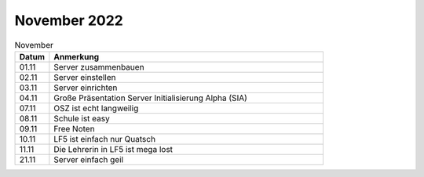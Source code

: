 =============
November 2022
=============

.. list-table:: November
   :widths: 10 80
   :header-rows: 1

   * - Datum
     - Anmerkung
   * - 01.11
     - Server zusammenbauen  
   * - 02.11
     - Server einstellen
   * - 03.11
     - Server einrichten 
   * - 04.11
     - Große Präsentation Server Initialisierung Alpha (SIA) 
   * - 07.11
     - OSZ ist echt langweilig
   * - 08.11 
     - Schule ist easy
   * - 09.11
     -  Free Noten
   * - 10.11
     - LF5 ist einfach nur Quatsch
   * - 11.11
     - Die Lehrerin in LF5 ist mega lost
   * - 21.11
     - Server einfach geil 